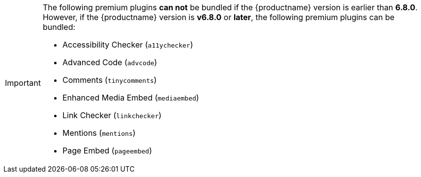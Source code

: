 [IMPORTANT]
====
The following premium plugins *can not* be bundled if the {productname} version is earlier than **6.8.0**. However, if the {productname} version is **v6.8.0** or **later**, the following premium plugins can be bundled:

* Accessibility Checker (`+a11ychecker+`)
* Advanced Code (`+advcode+`)
* Comments (`+tinycomments+`)
* Enhanced Media Embed (`+mediaembed+`)
* Link Checker (`+linkchecker+`)
* Mentions (`+mentions+`)
* Page Embed (`+pageembed+`)
====
